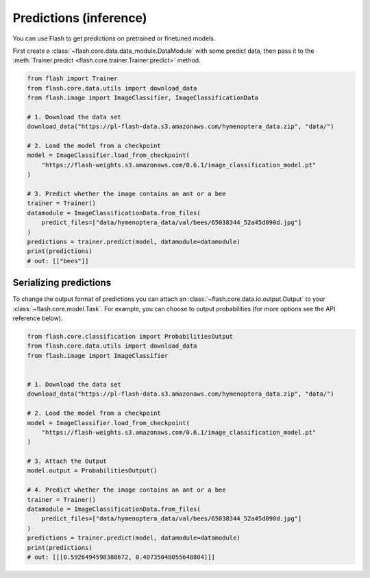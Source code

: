 
.. _predictions:

#######################
Predictions (inference)
#######################

You can use Flash to get predictions on pretrained or finetuned models.

First create a :class:`~flash.core.data.data_module.DataModule` with some predict data, then pass it to the :meth:`Trainer.predict <flash.core.trainer.Trainer.predict>` method.

.. code-block:: python

    from flash import Trainer
    from flash.core.data.utils import download_data
    from flash.image import ImageClassifier, ImageClassificationData

    # 1. Download the data set
    download_data("https://pl-flash-data.s3.amazonaws.com/hymenoptera_data.zip", "data/")

    # 2. Load the model from a checkpoint
    model = ImageClassifier.load_from_checkpoint(
        "https://flash-weights.s3.amazonaws.com/0.6.1/image_classification_model.pt"
    )

    # 3. Predict whether the image contains an ant or a bee
    trainer = Trainer()
    datamodule = ImageClassificationData.from_files(
        predict_files=["data/hymenoptera_data/val/bees/65038344_52a45d090d.jpg"]
    )
    predictions = trainer.predict(model, datamodule=datamodule)
    print(predictions)
    # out: [["bees"]]


Serializing predictions
=======================

To change the output format of predictions you can attach an :class:`~flash.core.data.io.output.Output` to your
:class:`~flash.core.model.Task`. For example, you can choose to output probabilities (for more options see the API
reference below).

.. code-block:: python

    from flash.core.classification import ProbabilitiesOutput
    from flash.core.data.utils import download_data
    from flash.image import ImageClassifier


    # 1. Download the data set
    download_data("https://pl-flash-data.s3.amazonaws.com/hymenoptera_data.zip", "data/")

    # 2. Load the model from a checkpoint
    model = ImageClassifier.load_from_checkpoint(
        "https://flash-weights.s3.amazonaws.com/0.6.1/image_classification_model.pt"
    )

    # 3. Attach the Output
    model.output = ProbabilitiesOutput()

    # 4. Predict whether the image contains an ant or a bee
    trainer = Trainer()
    datamodule = ImageClassificationData.from_files(
        predict_files=["data/hymenoptera_data/val/bees/65038344_52a45d090d.jpg"]
    )
    predictions = trainer.predict(model, datamodule=datamodule)
    print(predictions)
    # out: [[[0.5926494598388672, 0.40735048055648804]]]
